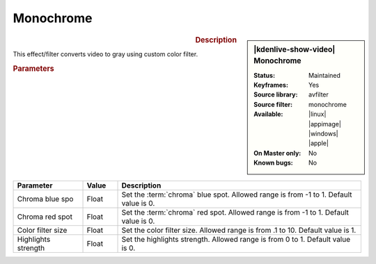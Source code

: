 .. meta::

   :description: Kdenlive Video Effects - Monochrome
   :keywords: KDE, Kdenlive, video editor, help, learn, easy, effects, filter, video effects, color and image correction, monochrome

   :authors: - Bernd Jordan (https://discuss.kde.org/u/berndmj)

   :license: Creative Commons License SA 4.0


Monochrome
==========

.. figure:: /images/effects_and_compositions/kdenlive2304_effects-monochrome.webp
   :width: 365px
   :figwidth: 365px
   :align: left
   :alt: kdenlive2304_effects-monochrome

.. sidebar:: |kdenlive-show-video| Monochrome

   :**Status**:
      Maintained
   :**Keyframes**:
      Yes
   :**Source library**:
      avfilter
   :**Source filter**:
      monochrome
   :**Available**:
      |linux| |appimage| |windows| |apple|
   :**On Master only**:
      No
   :**Known bugs**:
      No

.. rst-class:: clear-both


.. rubric:: Description

This effect/filter converts video to gray using custom color filter.


.. rubric:: Parameters

.. list-table::
   :header-rows: 1
   :width: 100%
   :widths: 20 10 70
   :class: table-wrap

   * - Parameter
     - Value
     - Description
   * - Chroma blue spo
     - Float
     - Set the :term:`chroma` blue spot. Allowed range is from -1 to 1. Default value is 0.
   * - Chroma red spot
     - Float
     - Set the :term:`chroma` red spot. Allowed range is from -1 to 1. Default value is 0.
   * - Color filter size
     - Float
     - Set the color filter size. Allowed range is from .1 to 10. Default value is 1.
   * - Highlights strength
     - Float
     - Set the highlights strength. Allowed range is from 0 to 1. Default value is 0.
